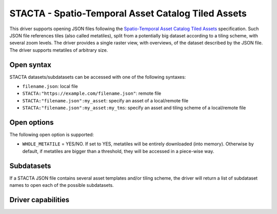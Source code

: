 .. _raster.stacta:

================================================================================
STACTA - Spatio-Temporal Asset Catalog Tiled Assets
================================================================================

.. versionadded:: 3.3

.. shortname:: STACTA

.. built_in_by_default::

This driver supports opening JSON files following the
`Spatio-Temporal Asset Catalog Tiled Assets <https://github.com/radiantearth/stac-spec/tree/master/extensions/tiled-assets>`_
specification. Such JSON file references tiles (also called metatiles), split
from a potentially big dataset according to a tiling scheme, with several zoom
levels. The driver provides a single raster view, with overviews, of the dataset
described by the JSON file. The driver supports metatiles of arbitrary size.

Open syntax
-----------

STACTA datasets/subdatasets can be accessed with one of the following syntaxes:

* ``filename.json``: local file

* ``STACTA:"https://example.com/filename.json"``: remote file

* ``STACTA:"filename.json":my_asset``: specify an asset of a local/remote file

* ``STACTA:"filename.json":my_asset:my_tms``: specify an asset and tiling scheme of a local/remote file

Open options
------------

The following open option is supported:

* ``WHOLE_METATILE`` = YES/NO. If set to YES, metatiles will be entirely downloaded
  (into memory). Otherwise by default, if metatiles are bigger than a threshold,
  they will be accessed in a piece-wise way.

Subdatasets
-----------

If a STACTA JSON file contains several asset templates and/or tiling scheme,
the driver will return a list of subdataset names to open each of the possible
subdatasets.

Driver capabilities
-------------------

.. supports_virtualio::
